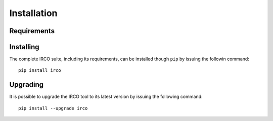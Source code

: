 Installation
============

Requirements
------------

.. todo::

Installing
----------

The complete IRCO suite, including its requirements, can be installed though
``pip`` by issuing the followin command::

    pip install irco

Upgrading
---------

It is possible to upgrade the IRCO tool to its latest version by issuing the
following command::

    pip install --upgrade irco
